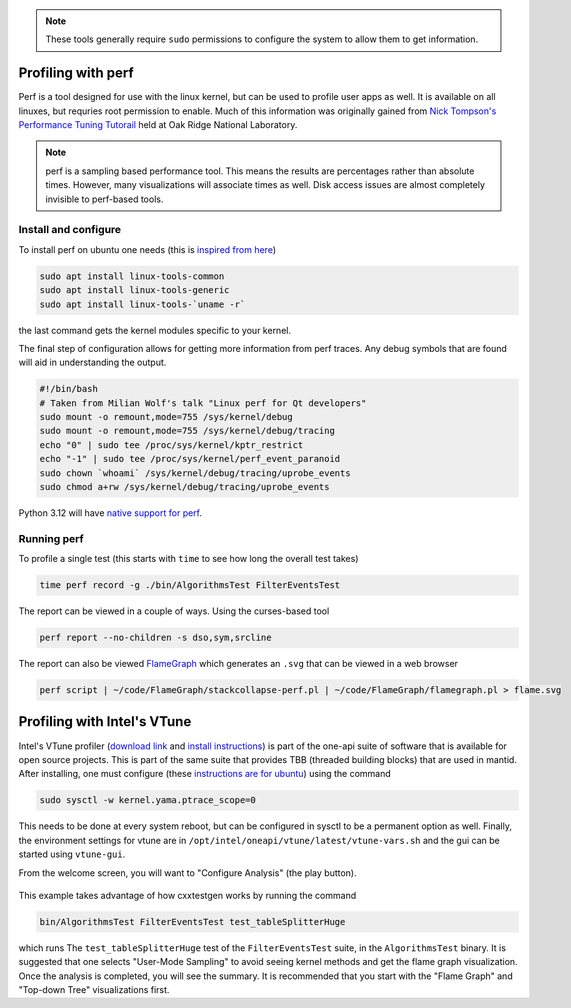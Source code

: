 .. note::

   These tools generally require ``sudo`` permissions to configure the system to allow them to get information.

Profiling with perf
===================

Perf is a tool designed for use with the linux kernel, but can be used to profile user apps as well.
It is available on all linuxes, but requries root permission to enable.
Much of this information was originally gained from `Nick Tompson's Performance Tuning Tutorail <https://github.com/NAThompson/performance_tuning_tutorial>`_ held at Oak Ridge National Laboratory.

.. note::

   perf is a sampling based performance tool.
   This means the results are percentages rather than absolute times.
   However, many visualizations will associate times as well.
   Disk access issues are almost completely invisible to perf-based tools.

Install and configure
---------------------

To install perf on ubuntu one needs (this is `inspired from here <https://www.howtoforge.com/how-to-install-perf-performance-analysis-tool-on-ubuntu-20-04/>`_)

.. code-block:: sh

   sudo apt install linux-tools-common
   sudo apt install linux-tools-generic
   sudo apt install linux-tools-`uname -r`

the last command gets the kernel modules specific to your kernel.

The final step of configuration allows for getting more information from perf traces.
Any debug symbols that are found will aid in understanding the output.

.. code-block:: sh

   #!/bin/bash
   # Taken from Milian Wolf's talk "Linux perf for Qt developers"
   sudo mount -o remount,mode=755 /sys/kernel/debug
   sudo mount -o remount,mode=755 /sys/kernel/debug/tracing
   echo "0" | sudo tee /proc/sys/kernel/kptr_restrict
   echo "-1" | sudo tee /proc/sys/kernel/perf_event_paranoid
   sudo chown `whoami` /sys/kernel/debug/tracing/uprobe_events
   sudo chmod a+rw /sys/kernel/debug/tracing/uprobe_events

Python 3.12 will have `native support for perf <https://docs.python.org/3.12/howto/perf_profiling.html>`_.

Running perf
------------

To profile a single test (this starts with ``time`` to see how long the overall test takes)

.. code-block:: sh

   time perf record -g ./bin/AlgorithmsTest FilterEventsTest

The report can be viewed in a couple of ways. Using the curses-based tool

.. code-block:: sh

   perf report --no-children -s dso,sym,srcline

The report can also be viewed `FlameGraph <https://github.com/brendangregg/FlameGraph>`_ which generates an ``.svg`` that can be viewed in a web browser

.. code-block:: sh

   perf script | ~/code/FlameGraph/stackcollapse-perf.pl | ~/code/FlameGraph/flamegraph.pl > flame.svg

Profiling with Intel's VTune
============================

Intel's VTune profiler (`download link <https://www.intel.com/content/www/us/en/developer/tools/oneapi/vtune-profiler-download.html>`_ and `install instructions <https://www.intel.com/content/www/us/en/docs/vtune-profiler/installation-guide/2023-0/package-managers.html>`_) is part of the one-api suite of software that is available for open source projects.
This is part of the same suite that provides TBB (threaded building blocks) that are used in mantid.
After installing, one must configure (these `instructions are for ubuntu <https://www.intel.com/content/www/us/en/docs/vtune-profiler/user-guide/2023-0/linux-targets.html>`_) using the command

.. code-block:: sh

   sudo sysctl -w kernel.yama.ptrace_scope=0

This needs to be done at every system reboot, but can be configured in sysctl to be a permanent option as well.
Finally, the environment settings for vtune are in ``/opt/intel/oneapi/vtune/latest/vtune-vars.sh`` and the gui can be started using ``vtune-gui``.

From the welcome screen, you will want to "Configure Analysis" (the play button).

.. figure:: images/vtune_configure.png
   :alt: Example configuration

This example takes advantage of how cxxtestgen works by running the command

.. code-block:: sh

   bin/AlgorithmsTest FilterEventsTest test_tableSplitterHuge

which runs The ``test_tableSplitterHuge`` test of the ``FilterEventsTest`` suite, in the ``AlgorithmsTest`` binary.
It is suggested that one selects "User-Mode Sampling" to avoid seeing kernel methods and get the flame graph visualization.
Once the analysis is completed, you will see the summary.
It is recommended that you start with the "Flame Graph" and "Top-down Tree" visualizations first.
